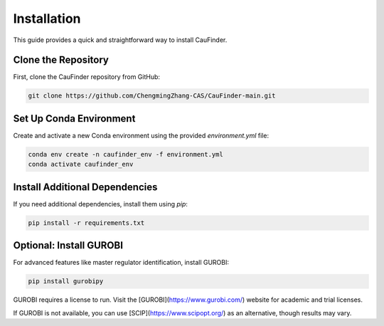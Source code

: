 Installation
============

This guide provides a quick and straightforward way to install CauFinder.

Clone the Repository
--------------------

First, clone the CauFinder repository from GitHub:

.. code-block:: bash

   git clone https://github.com/ChengmingZhang-CAS/CauFinder-main.git

Set Up Conda Environment
------------------------

Create and activate a new Conda environment using the provided `environment.yml` file:

.. code-block:: bash

   conda env create -n caufinder_env -f environment.yml
   conda activate caufinder_env

Install Additional Dependencies
-------------------------------

If you need additional dependencies, install them using `pip`:

.. code-block:: bash

   pip install -r requirements.txt

Optional: Install GUROBI
------------------------

For advanced features like master regulator identification, install GUROBI:

.. code-block:: bash

   pip install gurobipy

GUROBI requires a license to run. Visit the [GUROBI](https://www.gurobi.com/) website for academic and trial licenses.

If GUROBI is not available, you can use [SCIP](https://www.scipopt.org/) as an alternative, though results may vary.


